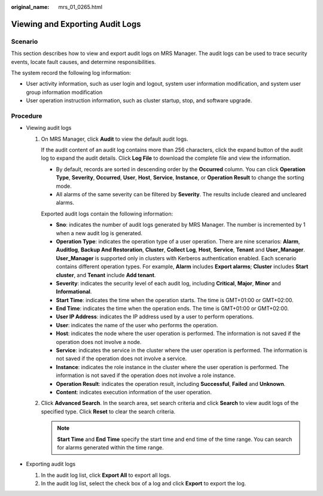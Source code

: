 :original_name: mrs_01_0265.html

.. _mrs_01_0265:

Viewing and Exporting Audit Logs
================================

Scenario
--------

This section describes how to view and export audit logs on MRS Manager. The audit logs can be used to trace security events, locate fault causes, and determine responsibilities.

The system record the following log information:

-  User activity information, such as user login and logout, system user information modification, and system user group information modification
-  User operation instruction information, such as cluster startup, stop, and software upgrade.

Procedure
---------

-  Viewing audit logs

   #. On MRS Manager, click **Audit** to view the default audit logs.

      If the audit content of an audit log contains more than 256 characters, click the expand button of the audit log to expand the audit details. Click **Log File** to download the complete file and view the information.

      -  By default, records are sorted in descending order by the **Occurred** column. You can click **Operation Type**, **Severity**, **Occurred**, **User**, **Host**, **Service**, **Instance**, or **Operation Result** to change the sorting mode.
      -  All alarms of the same severity can be filtered by **Severity**. The results include cleared and uncleared alarms.

      Exported audit logs contain the following information:

      -  **Sno**: indicates the number of audit logs generated by MRS Manager. The number is incremented by 1 when a new audit log is generated.
      -  **Operation Type**: indicates the operation type of a user operation. There are nine scenarios: **Alarm**, **Auditlog**, **Backup And Restoration**, **Cluster**, **Collect Log**, **Host**, **Service**, **Tenant** and **User_Manager**. **User_Manager** is supported only in clusters with Kerberos authentication enabled. Each scenario contains different operation types. For example, **Alarm** includes **Export alarms**; **Cluster** includes **Start cluster**, and **Tenant** include **Add tenant**.
      -  **Severity**: indicates the security level of each audit log, including **Critical**, **Major**, **Minor** and **Informational**.
      -  **Start Time**: indicates the time when the operation starts. The time is GMT+01:00 or GMT+02:00.
      -  **End Time**: indicates the time when the operation ends. The time is GMT+01:00 or GMT+02:00.
      -  **User IP Address**: indicates the IP address used by a user to perform operations.
      -  **User**: indicates the name of the user who performs the operation.
      -  **Host**: indicates the node where the user operation is performed. The information is not saved if the operation does not involve a node.
      -  **Service**: indicates the service in the cluster where the user operation is performed. The information is not saved if the operation does not involve a service.
      -  **Instance**: indicates the role instance in the cluster where the user operation is performed. The information is not saved if the operation does not involve a role instance.
      -  **Operation Result**: indicates the operation result, including **Successful**, **Failed** and **Unknown**.
      -  **Content**: indicates execution information of the user operation.

   #. Click **Advanced Search**. In the search area, set search criteria and click **Search** to view audit logs of the specified type. Click **Reset** to clear the search criteria.

      .. note::

         **Start Time** and **End Time** specify the start time and end time of the time range. You can search for alarms generated within the time range.

-  Exporting audit logs

   #. In the audit log list, click **Export All** to export all logs.
   #. In the audit log list, select the check box of a log and click **Export** to export the log.
